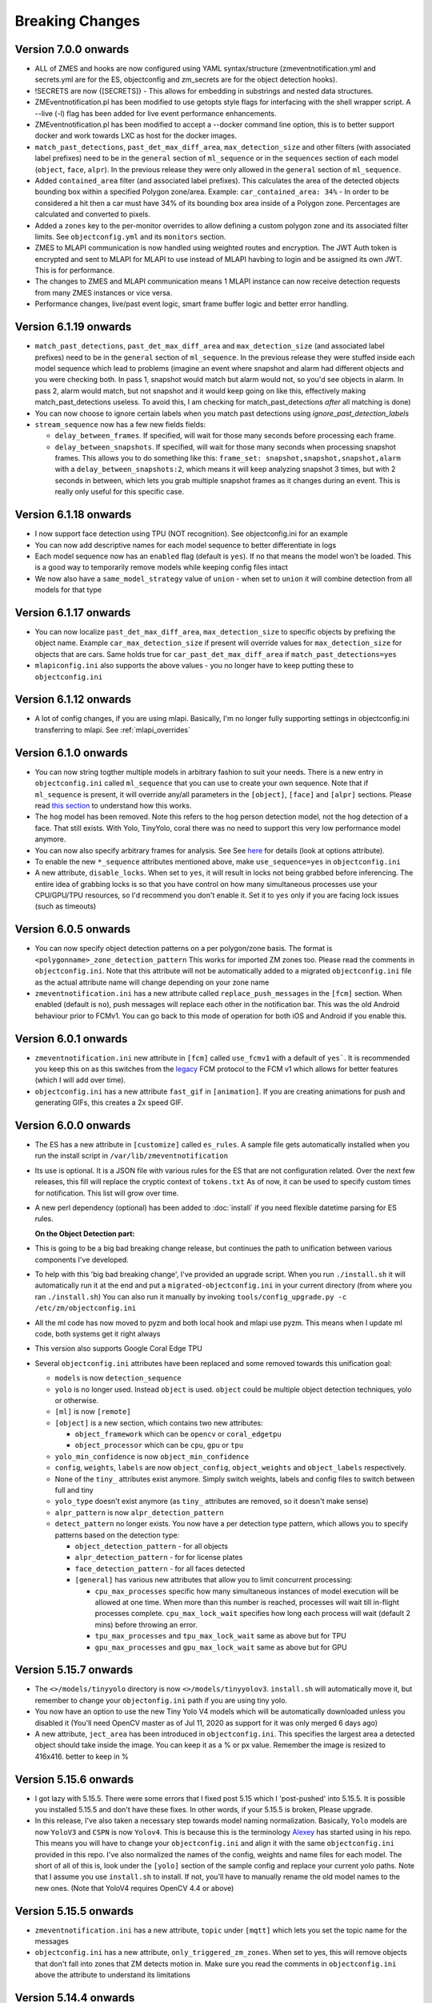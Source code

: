 Breaking Changes
----------------
Version 7.0.0 onwards
~~~~~~~~~~~~~~~~~~~~~~~~~~~~~~~~~~~~~~~~~~~~~~~~
- ALL of ZMES and hooks are now configured using YAML syntax/structure (zmeventnotification.yml and secrets.yml are for the ES, objectconfig and zm_secrets are for the object detection hooks).
- !SECRETS are now {[SECRETS]} - This allows for embedding in substrings and nested data structures.
- ZMEventnotification.pl has been modified to use getopts style flags for interfacing with the shell wrapper script. A --live (-l) flag has been added for live event performance enhancements.
- ZMEventnotification.pl has been modified to accept a --docker command line option, this is to better support docker and work towards LXC as host for the docker images.
- ``match_past_detections``, ``past_det_max_diff_area``, ``max_detection_size`` and other filters (with associated label prefixes)
  need to be in the ``general`` section of ``ml_sequence`` or in the ``sequences`` section of each model (``object``, ``face``, ``alpr``). In the previous release they were
  only allowed in the ``general`` section of ``ml_sequence``.
- Added ``contained_area`` filter (and associated label prefixes). This calculates the area of the detected objects bounding box within a specified Polygon zone/area. Example: ``car_contained_area: 34%`` - In order to be considered a hit then a car must have 34% of its bounding box area inside of a Polygon zone. Percentages are calculated and converted to pixels.
- Added a ``zones`` key to the per-monitor overrides to allow defining a custom polygon zone and its associated filter limits. See ``objectconfig.yml`` and its ``monitors`` section.
- ZMES to MLAPI communication is now handled using weighted routes and encryption. The JWT Auth token is encrypted and sent to MLAPI for MLAPI to use instead of MLAPI havbing to login and be assigned its own JWT. This is for performance.
- The changes to ZMES and MLAPI communication means 1 MLAPI instance can now receive detection requests from many ZMES instances or vice versa.
- Performance changes, live/past event logic, smart frame buffer logic and better error handling.

Version 6.1.19 onwards
~~~~~~~~~~~~~~~~~~~~~~~~~
- ``match_past_detections``, ``past_det_max_diff_area`` and ``max_detection_size`` (and associated label prefixes)
  need to be in the ``general`` section of ``ml_sequence``. In the previous release they were stuffed inside each
  model sequence which lead to problems (imagine an event where snapshot and alarm had different objects and you
  were checking both. In pass 1, snapshot would match but alarm would not, so you'd see objects in alarm. In pass 2,
  alarm would match, but not snapshot and it would keep going on like this, effectively making match_past_detections
  useless. To avoid this, I am checking for match_past_detections *after* all matching is done)
- You can now choose to ignore certain labels when you match past detections using `ignore_past_detection_labels`

- ``stream_sequence`` now has a few new fields fields:

  - ``delay_between_frames``. If specified, will wait for those many seconds before processing each frame.
  - ``delay_between_snapshots``. If specified, will wait for those many seconds when processing snapshot frames.
    This allows you to do something like this: ``frame_set: snapshot,snapshot,snapshot,alarm`` with a
    ``delay_between_snapshots:2``, which means it will keep analyzing snapshot 3 times, but with 2 seconds in between, which
    lets you grab multiple snapshot frames as it changes during an event. This is really only useful for this specific case.


Version 6.1.18 onwards
~~~~~~~~~~~~~~~~~~~~~~~
- I now support face detection using TPU (NOT recognition). See objectconfig.ini for an example
- You can now add descriptive names for each model sequence to better differentiate in logs
- Each model sequence now has an ``enabled`` flag (default is ``yes``). If ``no`` that means the model won't be loaded. This is a good way
  to temporarily remove models while keeping config files intact
- We now also have a ``same_model_strategy`` value of ``union`` - when set to ``union`` it will combine detection from all models for that type

Version 6.1.17 onwards
~~~~~~~~~~~~~~~~~~~~~~~
- You can now localize ``past_det_max_diff_area``, ``max_detection_size`` to specific objects
  by prefixing the object name. Example ``car_max_detection_size`` if present will override
  values for ``max_detection_size`` for objects that are cars. Same holds true for ``car_past_det_max_diff_area`` if
  ``match_past_detections=yes``
- ``mlapiconfig.ini`` also supports the above values - you no longer have to keep putting these to
  ``objectconfig.ini``

Version 6.1.12 onwards
~~~~~~~~~~~~~~~~~~~~~~~~
- A lot of config changes, if you are using mlapi. Basically, I'm no longer fully supporting settings in objectconfig.ini
  transferring to mlapi. See :ref:`mlapi_overrides`

Version 6.1.0 onwards
~~~~~~~~~~~~~~~~~~~~~~
- You can now string togther multiple models in arbitrary fashion to suit your needs.
  There is a new entry in ``objectconfig.ini`` called ``ml_sequence`` that you can use to
  create your own sequence. Note that if ``ml_sequence`` is present, it will override any/all
  parameters in the ``[object]``, ``[face]`` and ``[alpr]`` sections. Please read `this section <https://zmeventnotification.readthedocs.io/en/latest/guides/hooks.html#understanding-detection-configuration>`__
  to understand how this works.

- The ``hog`` model has been removed. Note this refers to the ``hog`` person detection
  model, not the hog detection of a face. That still exists. With Yolo, TinyYolo, coral
  there was no need to support this very low performance model anymore.

- You can now also specify arbitrary frames for analysis. See See `here <https://pyzm.readthedocs.io/en/latest/source/pyzm.html#pyzm.ml.detect_sequence.DetectSequence.detect_stream>`__ for details (look at options attribute).

- To enable the new ``*_sequence`` attributes mentioned above, make ``use_sequence=yes`` in ``objectconfig.ini``

- A new attribute, ``disable_locks``. When set to ``yes``, it will result in locks not being grabbed
  before inferencing. The entire idea of grabbing locks is so that you have control on how many
  simultaneous processes use your CPU/GPU/TPU resources, so I'd recommend you don't enable it.
  Set it to ``yes`` only if you are facing lock issues (such as timeouts)


Version 6.0.5 onwards
~~~~~~~~~~~~~~~~~~~~~~
- You can now specify object detection patterns on a per polygon/zone basis. The format is ``<polygonname>_zone_detection_pattern``
  This works for imported ZM zones too. Please read the comments in ``objectconfig.ini``. Note that this attribute will not be automatically
  added to a migrated ``objectconfig.ini`` file as the actual attribute name will change depending on your zone name
- ``zmeventnotification.ini`` has a new attribute called ``replace_push_messages`` in the ``[fcm]`` section. When enabled (default is ``no``),
  push messages will replace each other in the notification bar. This was the old Android behaviour prior to FCMv1. You can go back to this mode of
  operation for both iOS and Android if you enable this.

Version 6.0.1 onwards
~~~~~~~~~~~~~~~~~~~~~~~~
- ``zmeventnotification.ini`` new attribute in ``[fcm]`` called ``use_fcmv1`` with a default of ``yes```.
  It is recommended you keep this on as this switches from the `legacy <https://firebase.google.com/docs/cloud-messaging/http-server-ref>`__
  FCM protocol to the FCM v1 which allows for better features (which I will add over time).

- ``objectconfig.ini`` has a new attribute ``fast_gif`` in ``[animation]``. If you are creating animations for push
  and generating GIFs, this creates a 2x speed GIF.

Version 6.0.0 onwards
~~~~~~~~~~~~~~~~~~~~~~~~~
- The ES has a new attribute in ``[customize]`` called ``es_rules``. A sample file
  gets automatically installed when you run the install script in ``/var/lib/zmeventnotification``
- Its use is optional. It is a JSON file with various rules for the ES that are not
  configuration related. Over the next few releases, this fill will replace the cryptic context of ``tokens.txt``
  As of now, it can be used to specify custom times for notification. This list will grow
  over time.
- A new perl dependency (optional) has been added to :doc:`install` if you need flexible datetime
  parsing for ES rules.


  **On the Object Detection part:**

- This is going to be a big bad breaking change release, but continues the path
  to unification between various components I've developed.
- To help with this 'big bad breaking change', I've provided an upgrade script.
  When you run ``./install.sh`` it will automatically run it at the end and put a
  ``migrated-objectconfig.ini`` in your current directory (from where you ran ``./install.sh``)
  You can also run it manually by invoking ``tools/config_upgrade.py -c /etc/zm/objectconfig.ini``
- All the ml code has now moved to pyzm and both local hook and mlapi use pyzm. This means
  when I update ml code, both systems get it right always
- This version also supports Google Coral Edge TPU
- Several ``objectconfig.ini`` attributes have been replaced and some removed towards
  this unification goal:

  - ``models`` is now ``detection_sequence``
  - ``yolo`` is no longer used. Instead ``object`` is used. ``object`` could be multiple
    object detection techniques, yolo or otherwise.
  - ``[ml]`` is now ``[remote]``
  - ``[object]`` is a new section, which contains two new attributes:

    - ``object_framework`` which can be ``opencv`` or   ``coral_edgetpu``
    - ``object_processor`` which can be ``cpu``, ``gpu`` or ``tpu``

  - ``yolo_min_confidence``  is now ``object_min_confidence``
  - ``config``, ``weights``, ``labels`` are now ``object_config``, ``object_weights`` and ``object_labels`` respectively.
  - None of the ``tiny_`` attributes exist anymore. Simply switch weights, labels and config files to switch between full and tiny
  - ``yolo_type`` doesn't exist anymore (as ``tiny_`` attributes are removed, so it doesn't make sense)
  - ``alpr_pattern`` is now ``alpr_detection_pattern``
  - ``detect_pattern`` no longer exists. You now have a per detection type pattern, which allows
    you to specify patterns based on the detection type:

    - ``object_detection_pattern`` - for all objects
    - ``alpr_detection_pattern`` - for for license plates
    - ``face_detection_pattern`` - for all faces detected
    - ``[general]`` has various new attributes that allow you to limit concurrent processing:

      - ``cpu_max_processes`` specific how many simultaneous instances of model execution will be allowed at one time.
        When more than this number is reached, processes will wait till in-flight processes complete. ``cpu_max_lock_wait``
        specifies how long each process will wait (default 2 mins) before throwing an error.
      - ``tpu_max_processes`` and ``tpu_max_lock_wait`` same as above but for TPU
      - ``gpu_max_processes`` and ``gpu_max_lock_wait`` same as above but for GPU

Version 5.15.7 onwards
~~~~~~~~~~~~~~~~~~~~~~~~~~~~
- The ``<>/models/tinyyolo`` directory is now ``<>/models/tinyyolov3``.
  ``install.sh`` will automatically move it, but remember to change your
  ``objectonfig.ini`` path if you are using tiny yolo.

- You now have an option to use the new Tiny Yolo V4 models which will be
  automatically downloaded unless you disabled it (You'll need OpenCV master
  as of Jul 11, 2020 as support for it was only merged 6 days ago)

- A new attribute, ``ject_area`` has been introduced in ``objectconfig.ini``.
  This specifies the largest area a detected object should take inside the image.
  You can keep it as a % or px value. Remember the image is resized to 416x416. better
  to keep in %

Version 5.15.6 onwards
~~~~~~~~~~~~~~~~~~~~~~~~~
- I got lazy with 5.15.5. There were some errors that I fixed post 5.15
  which I 'post-pushed' into 5.15.5. It is possible you installed 5.15.5 and
  don't have these fixes. In other words, if your 5.15.5 is broken, Please
  upgrade.

- In this release, I've also taken a necessary step towards model naming
  normalization. Basically, ``Yolo`` models are now ``YoloV3`` and ``CSPN``
  is now ``Yolov4``. This is because this is the terminology `Alexey <https://github.com/AlexeyAB/darknet>`__ has started
  using in his repo. This means you will have to change your ``objectconfig.ini`` and align it with
  the same ``objectconfig.ini`` provided in this repo. I've also normalized the names
  of the config, weights and name files for each model. The short of all of this is, look under
  the ``[yolo]`` section of the sample config and replace your current yolo paths.
  Note that I assume you use ``install.sh`` to install. If not, you'll have to manually
  rename the old model names to the new ones. (Note that YoloV4 requires OpenCV 4.4 or above)


Version 5.15.5 onwards
~~~~~~~~~~~~~~~~~~~~~~~~
- ``zmeventnotification.ini`` has a new attribute, ``topic`` under ``[mqtt]``
  which lets you set the topic name for the messages

- ``objectconfig.ini`` has a new attribute, ``only_triggered_zm_zones``. When set to yes,
  this will remove objects that don't fall into zones that ZM detects motion in.
  Make sure you read the comments in ``objectconfig.ini`` above the attribute
  to understand its limitations


Version 5.14.4 onwards
~~~~~~~~~~~~~~~~~~~~~~~
- Added ability for users to PR contrib modules
  See :doc:`contrib_guidelines`
- ``zmeventnotification.ini`` adds two new attributes that makes it simpler for users
  to keep object detection plugin hooks intact *and also* trigger their own scripts
  for housekeeping. See the ini script for documentation on ``event_start_hook_notify_userscript``
  and ``event_end_hook_notify_userscript``


Version 5.13.3 onwards
~~~~~~~~~~~~~~~~~~~~~~~~~~
- New attribute ``es_debug_level`` in ``zmeventnotification.ini`` that controls debug level verbosity. Default is ``2``
- New CSPNet support with ResNeXt (requires OpenCV 4.3 or above)
  - Note that this requires a **manual model download** as the model is in a google drive link and all automated download scripts are hacks that stop working after a while.
- You can now choose which models to download as part of ``./install.sh``. See :ref:`install-specific-models`


Version  5.11 onwards
~~~~~~~~~~~~~~~~~~~~~~

- If you are using platerecognition.com local SDK for ALPR, their SDK and cloud versions have slightly different API formats. There is a new attribute called ``alpr_api_type`` in ``objectconfig.ini`` that should be set to ``local`` to handle this.
- ``skip_monitors`` in ``zmeventnotification.ini`` is now called ``hook_skip_monitors`` to correctly reflect this only means hooks will be skipped for these monitors. A new attribute ``skip_monitors`` has been added that controls which monitors the ES will skip completely (That is, no analysis/notifications at all for these monitors)
- Added support for live animations as part of push messages. This requires an upgraded zmNinja app (``1.3.0.91`` or above) as well as ZoneMinder master (1.35) as of Mar 17 2020. Without these two updates, live notifications will not work. Specifically:
  - This introduces a new section in ``objectconfig.ini`` called ``[animation]``. Please read the config for more details.
  - You are also going to have to re-run ``install.sh`` to install new dependencies

Version 5.9.9 onwards
~~~~~~~~~~~~~~~~~~~~~~~~~
- You can now hyper charge your push notifications, including getting desktop notifications. See below
- I now support 3rd party push notification systems. A popular one is `pushover <http://pushover.net>`__ that a lot of people seem to use for customizing the quality of push notifications, including critical notifications, quiet time et. al. This adds the following parameters:
  - A new section called ``[push]`` in ``zmeventnotification.ini``  that adds two new attributes: ``use_api_push`` and ``api_push_script``
  - I've provided a sample push script that supports pushover. This gets automatically installed when you use ``install.sh`` into ``/var/lib/zmeventnotification/bin/pushapi_pushover.py``
  - This also addes a new channel type called ``api`` to the pre-existing ``fcm,web,mqtt`` set.
  - You are of course, encouraged to write your own 3rd party plugins for push and PR back to the project.
  - Read more in `this article <https://medium.com/zmninja/hypercharging-push-notifications-with-pushover-and-others-23ed9ab706>`__

Version 5.7.7 onwards
~~~~~~~~~~~~~~~~~~~~~~~
- For those who are happy to use the legacy openALPR self compiled version for license plate detection that does not use DNNs, I support that. This adds new parameters to `objectconfig.ini`. See objectconfig.ini for new parameters under the "If you are using OpenALPR command line" section.

Version 5.7.4 onwards
~~~~~~~~~~~~~~~~~~~~~~~
- I know support the new OpenCV 4.1.2 GPU backend support for CUDA. This will only work if you are on OpenCV 4.1.2 and have compiled it correctly to use CUDA and are using the right architecture.
  - This adds a new attribute ``use_opencv_dnn_cuda`` in ``objectconfig.ini`` which by default is ``no``. Please read the comments in ``objectconfig.ini`` about how to use this.
- The ES supports a control channel using which you can control its behavior remotely
  - This adds new attributes ``use_escontrol_interface``, ``escontrol_interface_file`` and ``escontrol_interface_password`` to ``zmeventnotification.ini``. Read more about it :ref:`escontrol_interface`.
- If you are using face recognition, you now have the option of automatically saving unknown faces to a specific folders. That way it's easy for you to review them later and retrain your known faces.
  - This introduces the following new attributes to ``objectconfig.ini``: ``save_unknown_faces``, ``save_unknown_faces_leeway_pixels`` and ``unknown_images_path``. Their documentation is part of ``objectconfig.ini``
- The detection script(s) now attach a JSON payload of the detected objects along with the text, separated by ``--SPLIT--``. If you are hacking your own scripts, you need to handle this. The ES automatically handles it when sending notifications.

Version 5.2 onwards
~~~~~~~~~~~~~~~~~~~~
- `use_hooks` is a new attribute that controls whether hooks will be used or not
- `send_event_end_notification` is a new attribute that controls whether end notifications are sent

Version 5.0 onwards
~~~~~~~~~~~~~~~~~~~~~

- ``install.sh`` no longer tries to install opencv on its own. You will have to install ``opencv`` and ``opencv-contrib`` on your own. See install instructions in :doc:`hooks`.

- The ``hook_script`` attribute is deprecated. You now have ``hook_on_event_start`` and ``hook_on_event_end`` which lets you invoke different scripts when an event starts or ends. You also have the concepts of channels, that allows you to decide whether to send a notification even if hooks don't return anything. Read up about ``notify_on_hook_success`` and ``notify_on_hook_fail`` in  ``zmeventnotification.ini``

- Now that we support pre/post event hooks, the script names have changed too (``zm_detect_wrapper.sh`` is ``zm_event_start.sh`` and we have a new script called ``zm_event_end.sh`` that is really just a dummy script. Change it to what you need to do at the end of an event, if you enable event end notifications)

- You can now offload the entire machine learning processes to a remote server. All you need to do is to use ``ml_gateway`` and related options in ``objectconfig.ini``. The "ML gateway" is `my mlapi project <https://github.com/pliablepixels/mlapi>`__

- The ES now supports a ``restart_interval`` config item in ``zmeventnotification.ini``. If not 0, this will restart the ES after those many seconds (example ``7200`` is 2 hours). This may be needed if you find the ES locking up after a few hours. I think 5.0 resolves this locking issue (see `this issue <https://github.com/pliablepixels/zmeventnotification/issues/175>`__) but if it doesn't use this, umm, hack for now.


Version 4.6 onwards
~~~~~~~~~~~~~~~~~~~~
- If you are using hooks, make sure you run ``sudo ./install.sh`` again - it will create additional files in ``/var/lib/zmeventnotification``
- The hook files ``detect.py`` and ``detect_wrapper.sh`` are now called ``zm_detect.py`` and ``zm_detect_wrapper.sh``.  Furthermore, these scripts no longer reside in ``/usr/bin``. They will now reside in ``/var/lib/zmeventnotification/bin``. I suppose I did not need to namespace and move, but I thought of the latter after I did the namespace changing.
- If you are using face recognition, 4.6.1 and above now allow multiple faces per person. Note that it is recommended you train them before you run detection. See the documentation for it in :doc:`hooks`.


Version 4.4 onwards
~~~~~~~~~~~~~~~~~~~~
- If you are using picture messaging, then the URL format has changed. Please REMOVE ``&username=<user>&password=<passwd>`` from the URL and put them into the ``picture_portal_username`` and ``picture_portal_password`` fields respectively


Version 4.1 onwards
~~~~~~~~~~~~~~~~~~~~
- Hook versions will now always be ``<ES version>.x``, so in this case ``4.1.x``
- Hooks have now migrated to using a `proper python ZM logger module <https://pypi.org/project/pyzmutils/>`__ so it better integrates with ZM logging
- To view detection logs, you now need to follow the standard ZM logging process. See :ref:`es-hooks-logging` documentation for more details)
- You no longer have to manually install python requirements, the setup process should automatically install them
- If you are using MQTT and your  ``MQTT:Simple`` library was installed a while ago, you may need to update it. A new ``login`` method was added
  to that library on Dec 2018 which is required (`ref <https://github.com/Juerd/Net-MQTT-Simple/blob/cf01b43c27893a07185d4b58ff87db183d08b0e9/Changes#L21>`__)


Version 3.9 onwards
~~~~~~~~~~~~~~~~~~~~
- Hooks now add ALPR, so you need to run `sudo -H pip install -r requirements.txt` again
- See modified objectconfig.ini if you want to add ALPR. Currently works with platerecognizer.com, so you will need an API key. See hooks docs for more info

Version 3.7 onwards
~~~~~~~~~~~~~~~~~~~
- There were some significant changes to ZM (will be part of 1.34), which includes migration to Bcrypt for passwords. Changes were made to support Bcrypt, which means you will have to add additional libraries. See the installation guide.

version 3.3 onwards
~~~~~~~~~~~~~~~~~~~

- Please use ``yes`` or ``no`` instead of ``1`` and ``0`` in ``zmeventnotification.ini`` to maintain consistency with ``objectconfig.ini``
- In ``zmeventnotification.ini``, ``store_frame_in_zm`` is now ``hook_pass_image_path``

version 3.2 onwards
~~~~~~~~~~~~~~~~~~~

- Changes in paths for everything. - event server config file now defaults to ``/etc/zm``
- hook config now defaults to ``/etc/zm``
- Push token file now defaults to ``/var/lib/zmeventnotification/push``
- all object detection data files default to ``/var/lib/zmeventnotification``
- If you are migrating from a previous version:
        - Make a copy of your ``/etc/zmeventnotification.ini`` and ``/var/detect/objectconfig.ini`` (if you are using hooks)
        - Run ``sudo -H ./install.sh`` again inside the repo, let it set up all the files
        - Compare your old config files to the news ones at ``/etc/zm`` and make necessary changes
        - Make sure everything works well
        - You can now delete the old ``/var/detect`` folder as well as ``/etc/zmeventnotification.ini``
        - Run zmNinja again to make sure its token is registered in the new tokens file (in ``/var/lib/zmeeventnotification/push/tokens.txt``)